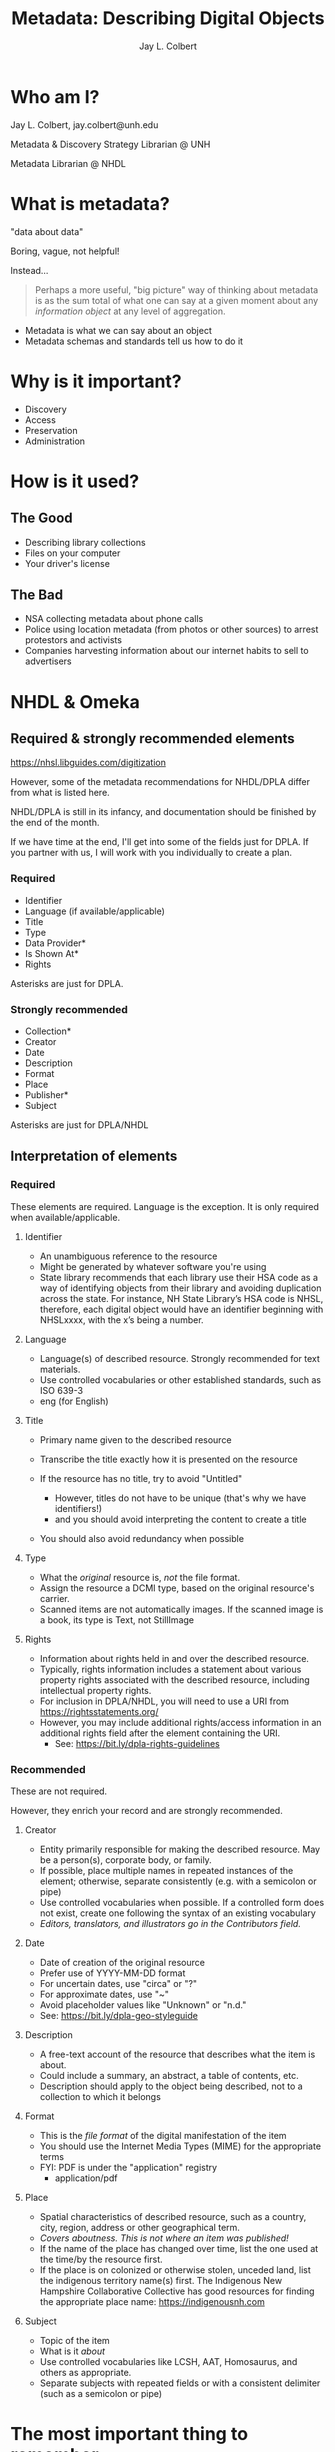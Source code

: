 # Set up the title slide.
#+reveal_title_slide: <h1>%t</h1><h2>%s</h2><h3>%a, %A</h3><p>University of New Hampshire</p>

#+title:     Metadata: Describing Digital Objects
#+author:    Jay L. Colbert
#+email:     jay.colbert@unh.edu
#+reveal_academic_title: MSLIS
#+options:  num:nil toc:nil reveal_width:1400 reveal_height:1000
#+options: reveal_single_file:t
#+reveal_default_slide_background: #ffffff
#+reveal_theme: serif

* Who am I?

Jay L. Colbert, jay.colbert@unh.edu

Metadata & Discovery Strategy Librarian @ UNH

Metadata Librarian @ NHDL

* What is metadata?
#+reveal: split
"data about data"

#+attr_reveal: :frag roll-in
Boring, vague, not helpful!

#+attr_reveal: :frag roll-in
Instead...

#+reveal: split
#+begin_quote
Perhaps a more useful, "big picture" way of thinking about metadata is as the sum total of what one can say at a given moment about any /information object/ at any level of aggregation.
#+end_quote

#+attr_reveal: :frag (roll-in)
+ Metadata is what we can say about an object
+ Metadata schemas and standards tell us how to do it

* Why is it important?
#+attr_reveal: :frag (roll-in)
+ Discovery
+ Access
+ Preservation
+ Administration

* How is it used?

** The Good
#+attr_reveal: :frag (roll-in)
+ Describing library collections
+ Files on your computer
+ Your driver's license

** The Bad
#+attr_reveal: :frag (roll-in)
+ NSA collecting metadata about phone calls
+ Police using location metadata (from photos or other sources) to arrest protestors and activists
+ Companies harvesting information about our internet habits to sell to advertisers

* NHDL & Omeka
** Required & strongly recommended elements

https://nhsl.libguides.com/digitization

However, some of the metadata recommendations for NHDL/DPLA differ from what is listed here.

NHDL/DPLA is still in its infancy, and documentation should be finished by the end of the month.

If we have time at the end, I'll get into some of the fields just for DPLA.
If you partner with us, I will work with you individually to create a plan.

*** Required
+ Identifier
+ Language (if available/applicable)
+ Title
+ Type
+ Data Provider*
+ Is Shown At*
+ Rights

Asterisks are just for DPLA.

*** Strongly recommended
+ Collection*
+ Creator
+ Date
+ Description
+ Format
+ Place
+ Publisher*
+ Subject

Asterisks are just for DPLA/NHDL

** Interpretation of elements
*** Required

These elements are required.
Language is the exception.
It is only required when available/applicable.

#+reveal: split
**** Identifier
+ An unambiguous reference to the resource
+ Might be generated by whatever software you're using
+ State library recommends that each library use their HSA code as a way of identifying objects from their library and avoiding duplication across the state. For instance, NH State Library’s HSA code is NHSL, therefore, each digital object would have an identifier beginning with NHSLxxxx, with the x’s being a number.

#+reveal: split
**** Language
+ Language(s) of described resource. Strongly recommended for text materials.
+ Use controlled vocabularies or other established standards, such as ISO 639-3
+ eng (for English)

#+reveal: split
**** Title
+ Primary name given to the described resource
+ Transcribe the title exactly how it is presented on the resource
+ If the resource has no title, try to avoid "Untitled"
  + However, titles do not have to be unique (that's why we have identifiers!)
  + and you should avoid interpreting the content to create a title
+ You should also avoid redundancy when possible

  #+reveal: split
**** Type
+ What the /original/ resource is, /not/ the file format.
+ Assign the resource a DCMI type, based on the original resource's carrier.
+ Scanned items are not automatically images. If the scanned image is a book, its type is Text, not StillImage

#+reveal: split
**** Rights
+ Information about rights held in and over the described resource.
+ Typically, rights information includes a statement about various property rights associated with the described resource, including intellectual property rights.
+ For inclusion in DPLA/NHDL, you will need to use a URI from https://rightsstatements.org/
+ However, you may include additional rights/access information in an additional rights field after the element containing the URI.
  + See: https://bit.ly/dpla-rights-guidelines

*** Recommended

These are not required.

However, they enrich your record and are strongly recommended.

#+reveal: split
**** Creator
+ Entity primarily responsible for making the described resource. May be a person(s), corporate body, or family.
+ If possible, place multiple names in repeated instances of the element; otherwise, separate consistently (e.g. with a semicolon or pipe)
+ Use controlled vocabularies when possible. If a controlled form does not exist, create one following the syntax of an existing vocabulary
+ /Editors, translators, and illustrators go in the Contributors field./

#+reveal: split
**** Date
+ Date of creation of the original resource
+ Prefer use of YYYY-MM-DD format
+ For uncertain dates, use "circa" or "?"
+ For approximate dates, use "~"
+ Avoid placeholder values like "Unknown" or "n.d."
+ See: https://bit.ly/dpla-geo-styleguide

#+reveal: split
**** Description
+ A free-text account of the resource that describes what the item is about.
+ Could include a summary, an abstract, a table of contents, etc.
+ Description should apply to the object being described, not to a collection to which it belongs

#+reveal: split
**** Format
+ This is the /file format/ of the digital manifestation of the item
+ You should use the Internet Media Types (MIME) for the appropriate terms
+ FYI: PDF is under the "application" registry
  + application/pdf

#+reveal: split
**** Place
+ Spatial characteristics of described resource, such as a country, city, region, address or other geographical term.
+ /Covers aboutness. This is not where an item was published!/
+ If the name of the place has changed over time, list the one used at the time/by the resource first.
+ If the place is on colonized or otherwise stolen, unceded land, list the indigenous territory name(s) first. The Indigenous New Hampshire Collaborative Collective has good resources for finding the appropriate place name: https://indigenousnh.com

#+reveal: split
**** Subject
+ Topic of the item
+ What is it /about/
+ Use controlled vocabularies like LCSH, AAT, Homosaurus, and others as appropriate.
+ Separate subjects with repeated fields or with a consistent delimiter (such as a semicolon or pipe)

* The most important thing to remember

#+attr_reveal: :frag roll-in
Be consistent!

* Questions?
* Demonstration!
* Breakout 1
* Breakout 2
* Wrap-up

[[http://dp.la/info/map][DPLA Metadata Application Profile & Introduction]]

[[https://docs.google.com/document/d/1APavAd1p1f9y1vBUudQIuIsYnq56ypzNYJYgDA9RNbU/edit#heading=h.nq945w62b6fe][Inclusive Metadata & Conscious Editing Resources]]

[[https://www.getty.edu/publications/intrometadata/][Introduction to Metadata, Third Edition]]
